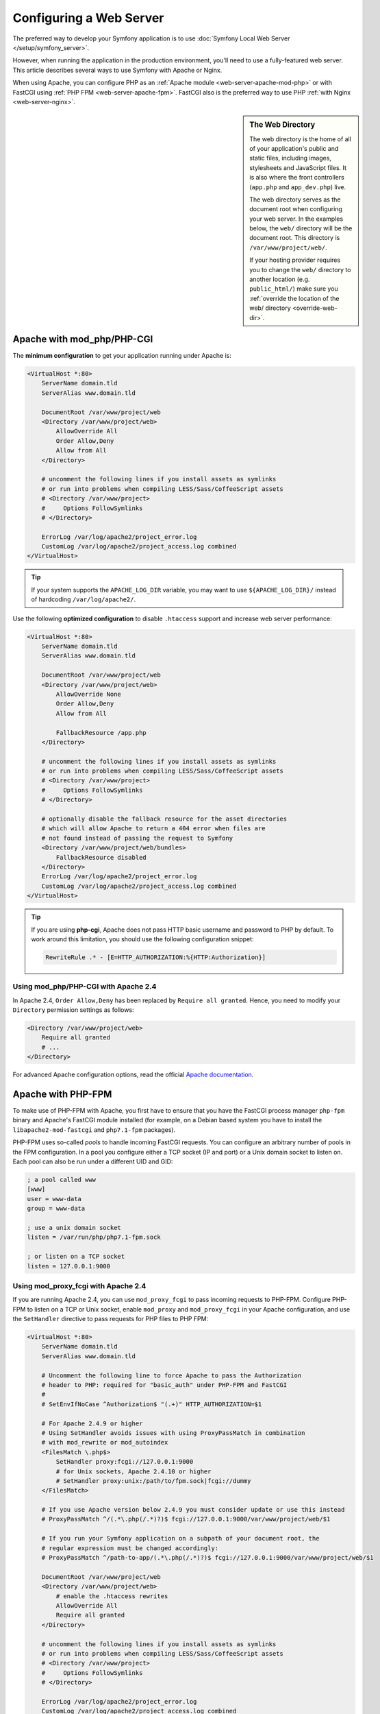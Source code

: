 .. index::
    single: Web Server

Configuring a Web Server
========================

The preferred way to develop your Symfony application is to use
:doc:`Symfony Local Web Server </setup/symfony_server>`.

However, when running the application in the production environment, you'll need
to use a fully-featured web server. This article describes several ways to use
Symfony with Apache or Nginx.

When using Apache, you can configure PHP as an
:ref:`Apache module <web-server-apache-mod-php>` or with FastCGI using
:ref:`PHP FPM <web-server-apache-fpm>`. FastCGI also is the preferred way
to use PHP :ref:`with Nginx <web-server-nginx>`.

.. sidebar:: The Web Directory

    The web directory is the home of all of your application's public and
    static files, including images, stylesheets and JavaScript files. It is
    also where the front controllers (``app.php`` and ``app_dev.php``) live.

    The web directory serves as the document root when configuring your
    web server. In the examples below, the ``web/`` directory will be the
    document root. This directory is ``/var/www/project/web/``.

    If your hosting provider requires you to change the ``web/`` directory to
    another location (e.g. ``public_html/``) make sure you
    :ref:`override the location of the web/ directory <override-web-dir>`.

.. _web-server-apache-mod-php:

Apache with mod_php/PHP-CGI
---------------------------

The **minimum configuration** to get your application running under Apache is:

.. code-block:: apache

    <VirtualHost *:80>
        ServerName domain.tld
        ServerAlias www.domain.tld

        DocumentRoot /var/www/project/web
        <Directory /var/www/project/web>
            AllowOverride All
            Order Allow,Deny
            Allow from All
        </Directory>

        # uncomment the following lines if you install assets as symlinks
        # or run into problems when compiling LESS/Sass/CoffeeScript assets
        # <Directory /var/www/project>
        #     Options FollowSymlinks
        # </Directory>

        ErrorLog /var/log/apache2/project_error.log
        CustomLog /var/log/apache2/project_access.log combined
    </VirtualHost>

.. tip::

    If your system supports the ``APACHE_LOG_DIR`` variable, you may want
    to use ``${APACHE_LOG_DIR}/`` instead of hardcoding ``/var/log/apache2/``.

Use the following **optimized configuration** to disable ``.htaccess`` support
and increase web server performance:

.. code-block:: apache

    <VirtualHost *:80>
        ServerName domain.tld
        ServerAlias www.domain.tld

        DocumentRoot /var/www/project/web
        <Directory /var/www/project/web>
            AllowOverride None
            Order Allow,Deny
            Allow from All

            FallbackResource /app.php
        </Directory>

        # uncomment the following lines if you install assets as symlinks
        # or run into problems when compiling LESS/Sass/CoffeeScript assets
        # <Directory /var/www/project>
        #     Options FollowSymlinks
        # </Directory>

        # optionally disable the fallback resource for the asset directories
        # which will allow Apache to return a 404 error when files are
        # not found instead of passing the request to Symfony
        <Directory /var/www/project/web/bundles>
            FallbackResource disabled
        </Directory>
        ErrorLog /var/log/apache2/project_error.log
        CustomLog /var/log/apache2/project_access.log combined
    </VirtualHost>

.. tip::

    If you are using **php-cgi**, Apache does not pass HTTP basic username and
    password to PHP by default. To work around this limitation, you should use
    the following configuration snippet:

    .. code-block:: apache

        RewriteRule .* - [E=HTTP_AUTHORIZATION:%{HTTP:Authorization}]

Using mod_php/PHP-CGI with Apache 2.4
~~~~~~~~~~~~~~~~~~~~~~~~~~~~~~~~~~~~~

In Apache 2.4, ``Order Allow,Deny`` has been replaced by ``Require all granted``.
Hence, you need to modify your ``Directory`` permission settings as follows:

.. code-block:: apache

    <Directory /var/www/project/web>
        Require all granted
        # ...
    </Directory>

For advanced Apache configuration options, read the official `Apache documentation`_.

.. _web-server-apache-fpm:

Apache with PHP-FPM
-------------------

To make use of PHP-FPM with Apache, you first have to ensure that you have
the FastCGI process manager ``php-fpm`` binary and Apache's FastCGI module
installed (for example, on a Debian based system you have to install the
``libapache2-mod-fastcgi`` and ``php7.1-fpm`` packages).

PHP-FPM uses so-called *pools* to handle incoming FastCGI requests. You can
configure an arbitrary number of pools in the FPM configuration. In a pool
you configure either a TCP socket (IP and port) or a Unix domain socket to
listen on. Each pool can also be run under a different UID and GID:

.. code-block:: ini

    ; a pool called www
    [www]
    user = www-data
    group = www-data

    ; use a unix domain socket
    listen = /var/run/php/php7.1-fpm.sock

    ; or listen on a TCP socket
    listen = 127.0.0.1:9000

Using mod_proxy_fcgi with Apache 2.4
~~~~~~~~~~~~~~~~~~~~~~~~~~~~~~~~~~~~

If you are running Apache 2.4, you can use ``mod_proxy_fcgi`` to pass incoming
requests to PHP-FPM. Configure PHP-FPM to listen on a TCP or Unix socket, enable
``mod_proxy`` and ``mod_proxy_fcgi`` in your Apache configuration, and use the
``SetHandler`` directive to pass requests for PHP files to PHP FPM:

.. code-block:: apache

    <VirtualHost *:80>
        ServerName domain.tld
        ServerAlias www.domain.tld

        # Uncomment the following line to force Apache to pass the Authorization
        # header to PHP: required for "basic_auth" under PHP-FPM and FastCGI
        #
        # SetEnvIfNoCase ^Authorization$ "(.+)" HTTP_AUTHORIZATION=$1

        # For Apache 2.4.9 or higher
        # Using SetHandler avoids issues with using ProxyPassMatch in combination
        # with mod_rewrite or mod_autoindex
        <FilesMatch \.php$>
            SetHandler proxy:fcgi://127.0.0.1:9000
            # for Unix sockets, Apache 2.4.10 or higher
            # SetHandler proxy:unix:/path/to/fpm.sock|fcgi://dummy
        </FilesMatch>

        # If you use Apache version below 2.4.9 you must consider update or use this instead
        # ProxyPassMatch ^/(.*\.php(/.*)?)$ fcgi://127.0.0.1:9000/var/www/project/web/$1

        # If you run your Symfony application on a subpath of your document root, the
        # regular expression must be changed accordingly:
        # ProxyPassMatch ^/path-to-app/(.*\.php(/.*)?)$ fcgi://127.0.0.1:9000/var/www/project/web/$1

        DocumentRoot /var/www/project/web
        <Directory /var/www/project/web>
            # enable the .htaccess rewrites
            AllowOverride All
            Require all granted
        </Directory>

        # uncomment the following lines if you install assets as symlinks
        # or run into problems when compiling LESS/Sass/CoffeeScript assets
        # <Directory /var/www/project>
        #     Options FollowSymlinks
        # </Directory>

        ErrorLog /var/log/apache2/project_error.log
        CustomLog /var/log/apache2/project_access.log combined
    </VirtualHost>

PHP-FPM with Apache 2.2
~~~~~~~~~~~~~~~~~~~~~~~

On Apache 2.2 or lower, you cannot use ``mod_proxy_fcgi``. You have to use
the `FastCgiExternalServer`_ directive instead. Therefore, your Apache configuration
should look something like this:

.. code-block:: apache

    <VirtualHost *:80>
        ServerName domain.tld
        ServerAlias www.domain.tld

        AddHandler php7-fcgi .php
        Action php7-fcgi /php7-fcgi
        Alias /php7-fcgi /usr/lib/cgi-bin/php7-fcgi
        FastCgiExternalServer /usr/lib/cgi-bin/php7-fcgi -host 127.0.0.1:9000 -pass-header Authorization

        DocumentRoot /var/www/project/web
        <Directory /var/www/project/web>
            # enable the .htaccess rewrites
            AllowOverride All
            Order Allow,Deny
            Allow from all
        </Directory>

        # uncomment the following lines if you install assets as symlinks
        # or run into problems when compiling LESS/Sass/CoffeeScript assets
        # <Directory /var/www/project>
        #     Options FollowSymlinks
        # </Directory>

        ErrorLog /var/log/apache2/project_error.log
        CustomLog /var/log/apache2/project_access.log combined
    </VirtualHost>

If you prefer to use a Unix socket, you have to use the ``-socket`` option
instead:

.. code-block:: apache

    FastCgiExternalServer /usr/lib/cgi-bin/php7-fcgi -socket /var/run/php/php7.1-fpm.sock -pass-header Authorization

.. _web-server-nginx:

Nginx
-----

The **minimum configuration** to get your application running under Nginx is:

.. code-block:: nginx

    server {
        server_name domain.tld www.domain.tld;
        root /var/www/project/web;

        location / {
            # try to serve file directly, fallback to app.php
            try_files $uri /app.php$is_args$args;
        }
        # DEV
        # This rule should only be placed on your development environment
        # In production, don't include this and don't deploy app_dev.php or config.php
        location ~ ^/(app_dev|config)\.php(/|$) {
            fastcgi_pass unix:/var/run/php/php7.1-fpm.sock;
            fastcgi_split_path_info ^(.+\.php)(/.*)$;
            include fastcgi_params;
            # When you are using symlinks to link the document root to the
            # current version of your application, you should pass the real
            # application path instead of the path to the symlink to PHP
            # FPM.
            # Otherwise, PHP's OPcache may not properly detect changes to
            # your PHP files (see https://github.com/zendtech/ZendOptimizerPlus/issues/126
            # for more information).
            fastcgi_param SCRIPT_FILENAME $realpath_root$fastcgi_script_name;
            fastcgi_param DOCUMENT_ROOT $realpath_root;
        }
        # PROD
        location ~ ^/app\.php(/|$) {
            fastcgi_pass unix:/var/run/php/php7.1-fpm.sock;
            fastcgi_split_path_info ^(.+\.php)(/.*)$;
            include fastcgi_params;
            # When you are using symlinks to link the document root to the
            # current version of your application, you should pass the real
            # application path instead of the path to the symlink to PHP
            # FPM.
            # Otherwise, PHP's OPcache may not properly detect changes to
            # your PHP files (see https://github.com/zendtech/ZendOptimizerPlus/issues/126
            # for more information).
            fastcgi_param SCRIPT_FILENAME $realpath_root$fastcgi_script_name;
            fastcgi_param DOCUMENT_ROOT $realpath_root;
            # Prevents URIs that include the front controller. This will 404:
            # http://domain.tld/app.php/some-path
            # Remove the internal directive to allow URIs like this
            internal;
        }

        # return 404 for all other php files not matching the front controller
        # this prevents access to other php files you don't want to be accessible.
        location ~ \.php$ {
            return 404;
        }

        error_log /var/log/nginx/project_error.log;
        access_log /var/log/nginx/project_access.log;
    }

.. note::

    Depending on your PHP-FPM config, the ``fastcgi_pass`` can also be
    ``fastcgi_pass 127.0.0.1:9000``.

.. tip::

    This executes **only** ``app.php``, ``app_dev.php`` and ``config.php`` in
    the web directory. All other files ending in ".php" will be denied.

    If you have other PHP files in your web directory that need to be executed,
    be sure to include them in the ``location`` block above.

.. caution::

    After you deploy to production, make sure that you **cannot** access the ``app_dev.php``
    or ``config.php`` scripts (i.e. ``http://example.com/app_dev.php`` and ``http://example.com/config.php``).
    If you *can* access these, be sure to remove the ``DEV`` section from the above configuration.

.. note::

    By default, Symfony applications include several ``.htaccess`` files to
    configure redirections and to prevent unauthorized access to some sensitive
    directories. Those files are only useful when using Apache, so you can
    safely remove them when using Nginx.

For advanced Nginx configuration options, read the official `Nginx documentation`_.

.. _`Apache documentation`: https://httpd.apache.org/docs/
.. _`FastCgiExternalServer`: https://docs.oracle.com/cd/B31017_01/web.1013/q20204/mod_fastcgi.html#FastCgiExternalServer
.. _`Nginx documentation`: https://www.nginx.com/resources/wiki/start/topics/recipes/symfony/

.. ready: no
.. revision: cc9d8ece0d582831be3e7edc9e2c14141d34a879